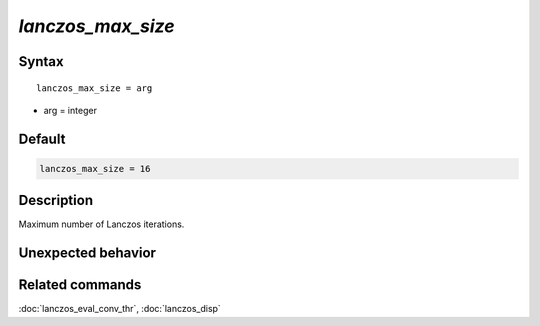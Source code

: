 *lanczos_max_size*
======================

Syntax
""""""

.. parsed-literal::

   lanczos_max_size = arg

* arg = integer


Default
"""""""

.. code-block:: bash

   lanczos_max_size = 16


Description
"""""""""""

Maximum number of Lanczos iterations. 


Unexpected behavior
"""""""""""""""""""


Related commands
""""""""""""""""

:doc:`lanczos_eval_conv_thr`, :doc:`lanczos_disp`
